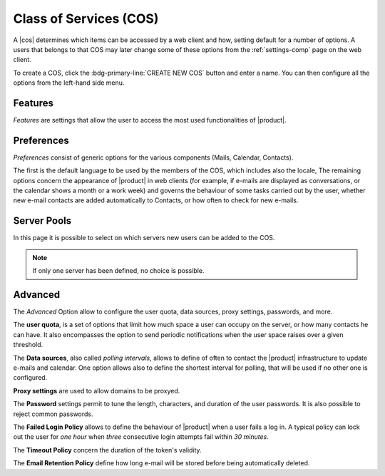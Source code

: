 .. SPDX-FileCopyrightText: 2022 Zextras <https://www.zextras.com/>
..
.. SPDX-License-Identifier: CC-BY-NC-SA-4.0

.. _ap_cos:

Class of Services (COS)
=======================

A |cos| determines which items can be accessed by a web client and
how, setting default for a number of options. A users that belongs to
that COS may later change some of these options from the
:ref:`settings-comp` page on the web client.

To create a COS, click the :bdg-primary-line:`CREATE NEW COS` button
and enter a name. You can then configure all the options from the
left-hand side menu.

Features
--------

*Features* are settings that allow the user to access the most used
functionalities of |product|. 

Preferences
-----------

*Preferences* consist of generic options for the various components
(Mails, Calendar, Contacts).

The first is the default language to be used by the members of the
COS, which includes also the locale, The remaining options concern the
appearance of |product| in web clients (for example, if e-mails are
displayed as conversations, or the calendar shows a month or a work
week) and governs the behaviour of some tasks carried out by the user,
whether new e-mail contacts are added automatically to Contacts, or
how often to check for new e-mails.

Server Pools
------------

In this page it is possible to select on which servers new users can
be added to the COS.

.. note:: If only one server has been defined, no choice is possible.

Advanced
--------

The *Advanced* Option allow to configure the user quota, data sources,
proxy settings, passwords, and more.

The **user quota**, is a set of options that limit how much space a
user can occupy on the server, or how many contacts he can have. It
also encompasses the option to send periodic notifications when the
user space raises over a given threshold.

The **Data sources**, also called *polling intervals*, allows to
define of often to contact the |product| infrastructure to update
e-mails and calendar. One option allows also to define the shortest
interval for polling, that will be used if no other one is configured.

**Proxy settings** are used to allow domains to be proxyed.

The **Password** settings permit to tune the length, characters, and
duration of the user passwords. It is also possible to reject common
passwords.

The **Failed Login Policy** allows to define the behaviour of
|product| when a user fails a log in. A typical policy can lock out
the user for *one hour* when *three* consecutive login attempts fail
within *30 minutes*.

The **Timeout Policy** concern the duration of the token's validity.

The **Email Retention Policy** define how long e-mail will be stored
before being automatically deleted.
